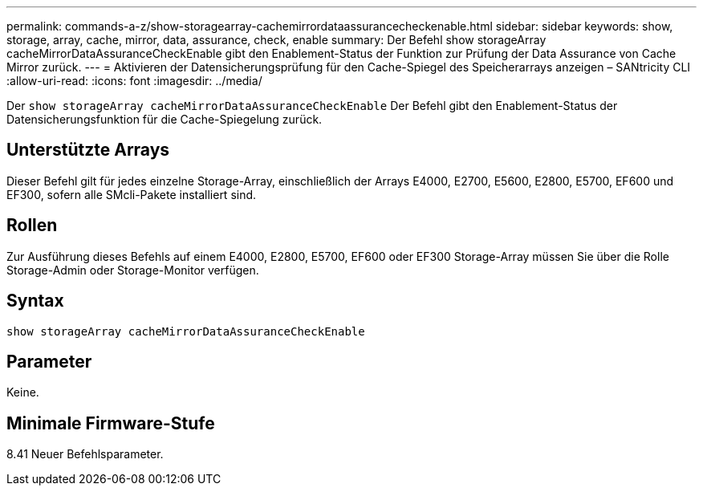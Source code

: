 ---
permalink: commands-a-z/show-storagearray-cachemirrordataassurancecheckenable.html 
sidebar: sidebar 
keywords: show, storage, array, cache, mirror, data, assurance, check, enable 
summary: Der Befehl show storageArray cacheMirrorDataAssuranceCheckEnable gibt den Enablement-Status der Funktion zur Prüfung der Data Assurance von Cache Mirror zurück. 
---
= Aktivieren der Datensicherungsprüfung für den Cache-Spiegel des Speicherarrays anzeigen – SANtricity CLI
:allow-uri-read: 
:icons: font
:imagesdir: ../media/


[role="lead"]
Der `show storageArray cacheMirrorDataAssuranceCheckEnable` Der Befehl gibt den Enablement-Status der Datensicherungsfunktion für die Cache-Spiegelung zurück.



== Unterstützte Arrays

Dieser Befehl gilt für jedes einzelne Storage-Array, einschließlich der Arrays E4000, E2700, E5600, E2800, E5700, EF600 und EF300, sofern alle SMcli-Pakete installiert sind.



== Rollen

Zur Ausführung dieses Befehls auf einem E4000, E2800, E5700, EF600 oder EF300 Storage-Array müssen Sie über die Rolle Storage-Admin oder Storage-Monitor verfügen.



== Syntax

[source, cli]
----
show storageArray cacheMirrorDataAssuranceCheckEnable
----


== Parameter

Keine.



== Minimale Firmware-Stufe

8.41 Neuer Befehlsparameter.
